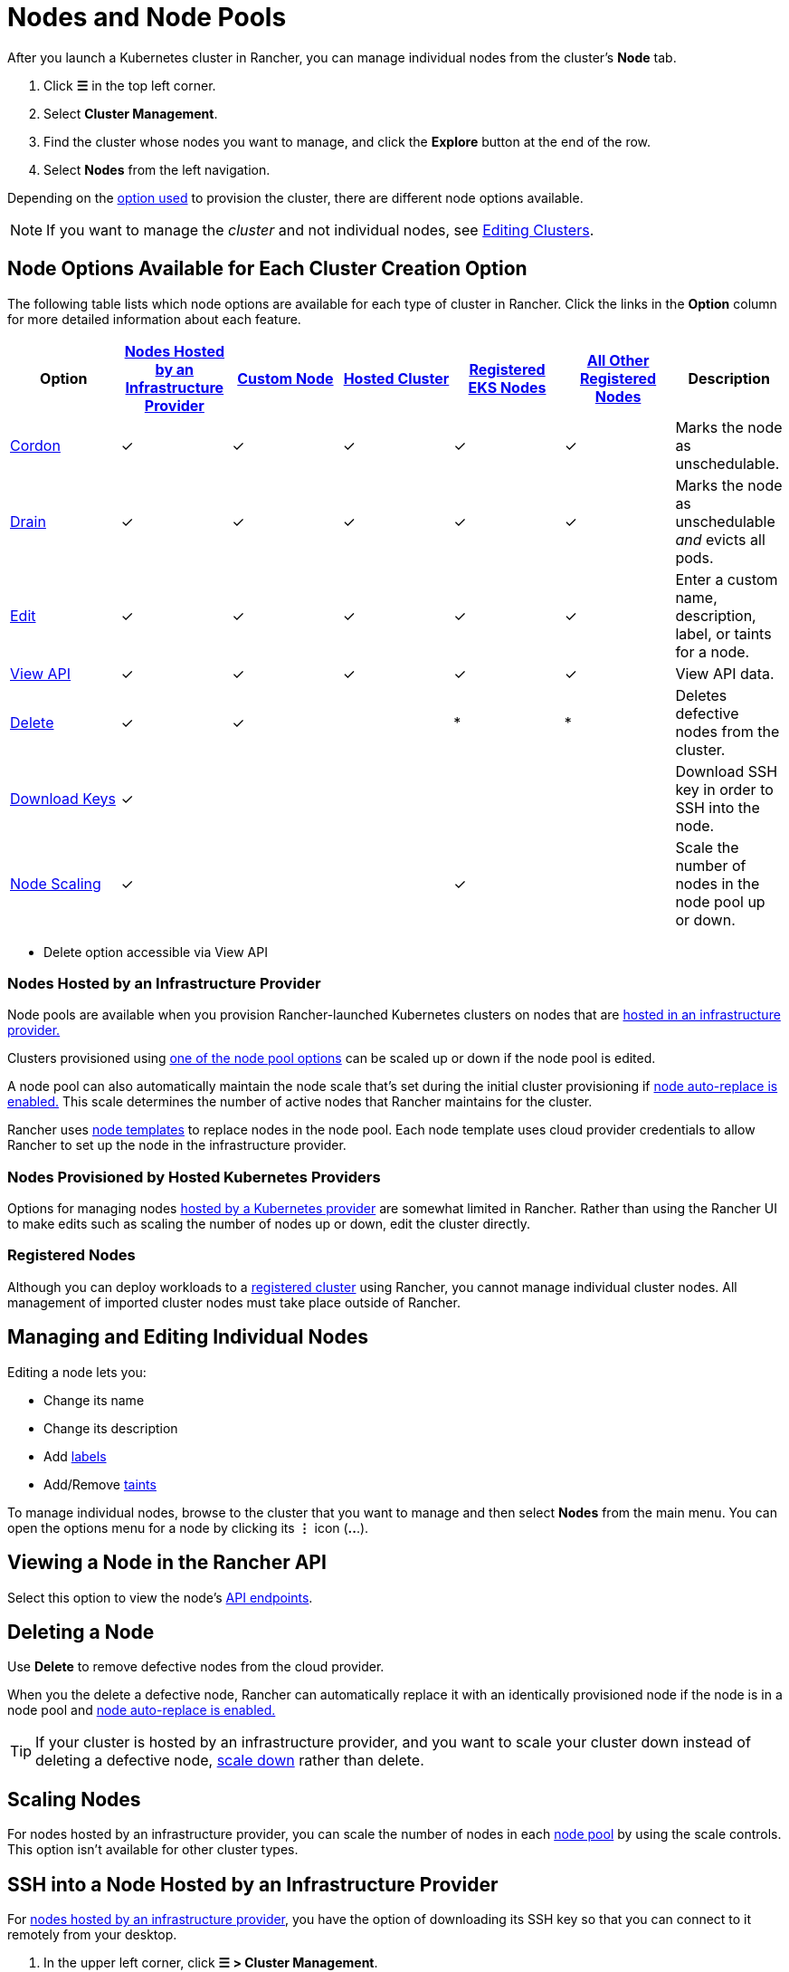 = Nodes and Node Pools

After you launch a Kubernetes cluster in Rancher, you can manage individual nodes from the cluster's *Node* tab.

. Click *☰* in the top left corner.
. Select *Cluster Management*.
. Find the cluster whose nodes you want to manage, and click the *Explore* button at the end of the row.
. Select *Nodes* from the left navigation.

Depending on the xref:../kubernetes-clusters-in-rancher-setup/kubernetes-clusters-in-rancher-setup.adoc[option used] to provision the cluster, there are different node options available.

[NOTE]
====

If you want to manage the _cluster_ and not individual nodes, see xref:../../../reference-guides/cluster-configuration/cluster-configuration.adoc[Editing Clusters].
====


== Node Options Available for Each Cluster Creation Option

The following table lists which node options are available for each type of cluster in Rancher. Click the links in the *Option* column for more detailed information about each feature.

|===
| Option | xref:../launch-kubernetes-with-rancher/use-new-nodes-in-an-infra-provider/use-new-nodes-in-an-infra-provider.adoc[Nodes Hosted by an Infrastructure Provider] | xref:../../../reference-guides/cluster-configuration/rancher-server-configuration/use-existing-nodes/use-existing-nodes.adoc[Custom Node] | xref:../kubernetes-clusters-in-rancher-setup/set-up-clusters-from-hosted-kubernetes-providers/set-up-clusters-from-hosted-kubernetes-providers.adoc[Hosted Cluster] | xref:../../../how-to-guides/new-user-guides/kubernetes-clusters-in-rancher-setup/register-existing-clusters.adoc[Registered EKS Nodes] | xref:../../../how-to-guides/new-user-guides/kubernetes-clusters-in-rancher-setup/register-existing-clusters.adoc[All Other Registered Nodes] | Description

| <<cordoning-a-node,Cordon>>
| ✓
| ✓
| ✓
| ✓
| ✓
| Marks the node as unschedulable.

| <<draining-a-node,Drain>>
| ✓
| ✓
| ✓
| ✓
| ✓
| Marks the node as unschedulable _and_ evicts all pods.

| <<managing-and-editing-individual-nodes,Edit>>
| ✓
| ✓
| ✓
| ✓
| ✓
| Enter a custom name, description, label, or taints for a node.

| <<viewing-a-node-in-the-rancher-api,View API>>
| ✓
| ✓
| ✓
| ✓
| ✓
| View API data.

| <<deleting-a-node,Delete>>
| ✓
| ✓
|
| *
| *
| Deletes defective nodes from the cluster.

| <<ssh-into-a-node-hosted-by-an-infrastructure-provider,Download Keys>>
| ✓
|
|
|
|
| Download SSH key in order to SSH into the node.

| <<scaling-nodes,Node Scaling>>
| ✓
|
|
| ✓
|
| Scale the number of nodes in the node pool up or down.
|===

* Delete option accessible via View API

=== Nodes Hosted by an Infrastructure Provider

Node pools are available when you provision Rancher-launched Kubernetes clusters on nodes that are xref:../launch-kubernetes-with-rancher/use-new-nodes-in-an-infra-provider/use-new-nodes-in-an-infra-provider.adoc[hosted in an infrastructure provider.]

Clusters provisioned using link:../launch-kubernetes-with-rancher/use-new-nodes-in-an-infra-provider/use-new-nodes-in-an-infra-provider.adoc#node-pools[one of the node pool options] can be scaled up or down if the node pool is edited.

A node pool can also automatically maintain the node scale that's set during the initial cluster provisioning if link:../launch-kubernetes-with-rancher/use-new-nodes-in-an-infra-provider/use-new-nodes-in-an-infra-provider.adoc#about-node-auto-replace[node auto-replace is enabled.] This scale determines the number of active nodes that Rancher maintains for the cluster.

Rancher uses link:../launch-kubernetes-with-rancher/use-new-nodes-in-an-infra-provider/use-new-nodes-in-an-infra-provider.adoc#node-templates[node templates] to replace nodes in the node pool. Each node template uses cloud provider credentials to allow Rancher to set up the node in the infrastructure provider.

=== Nodes Provisioned by Hosted Kubernetes Providers

Options for managing nodes xref:../kubernetes-clusters-in-rancher-setup/set-up-clusters-from-hosted-kubernetes-providers/set-up-clusters-from-hosted-kubernetes-providers.adoc[hosted by a Kubernetes provider] are somewhat limited in Rancher. Rather than using the Rancher UI to make edits such as scaling the number of nodes up or down, edit the cluster directly.

=== Registered Nodes

Although you can deploy workloads to a xref:../../new-user-guides/kubernetes-clusters-in-rancher-setup/register-existing-clusters.adoc[registered cluster] using Rancher, you cannot manage individual cluster nodes. All management of imported cluster nodes must take place outside of Rancher.

== Managing and Editing Individual Nodes

Editing a node lets you:

* Change its name
* Change its description
* Add https://kubernetes.io/docs/concepts/overview/working-with-objects/labels/[labels]
* Add/Remove https://kubernetes.io/docs/concepts/configuration/taint-and-toleration/[taints]

To manage individual nodes, browse to the cluster that you want to manage and then select *Nodes* from the main menu. You can open the options menu for a node by clicking its *⋮* icon (*..*.).

== Viewing a Node in the Rancher API

Select this option to view the node's xref:../../../api/quickstart.adoc[API endpoints].

== Deleting a Node

Use *Delete* to remove defective nodes from the cloud provider.

When you the delete a defective node, Rancher can automatically replace it with an identically provisioned node if the node is in a node pool and link:../launch-kubernetes-with-rancher/use-new-nodes-in-an-infra-provider/use-new-nodes-in-an-infra-provider.adoc#about-node-auto-replace[node auto-replace is enabled.]

[TIP]
====

If your cluster is hosted by an infrastructure provider, and you want to scale your cluster down instead of deleting a defective node, <<scaling-nodes,scale down>> rather than delete.
====


== Scaling Nodes

For nodes hosted by an infrastructure provider, you can scale the number of nodes in each link:../launch-kubernetes-with-rancher/use-new-nodes-in-an-infra-provider/use-new-nodes-in-an-infra-provider.adoc#node-pools[node pool] by using the scale controls. This option isn't available for other cluster types.

== SSH into a Node Hosted by an Infrastructure Provider

For xref:../launch-kubernetes-with-rancher/use-new-nodes-in-an-infra-provider/use-new-nodes-in-an-infra-provider.adoc[nodes hosted by an infrastructure provider], you have the option of downloading its SSH key so that you can connect to it remotely from your desktop.

. In the upper left corner, click *☰ > Cluster Management*.
. On the *Clusters* page, go to the cluster where you want to SSH into a node and click the name of the cluster.
. On the *Machine Pools* tab, find the node that you want to remote into and click  *⋮ > Download SSH Key*. A ZIP file containing files used for SSH is then downloaded.
. Extract the ZIP file to any location.
. Open Terminal. Change your location to the extracted ZIP file.
. Enter the following command:
+
----
 ssh -i id_rsa root@<IP_OF_HOST>
----

== Cordoning a Node

_Cordoning_ a node marks it as unschedulable. This feature is useful for performing short tasks on the node during small maintenance windows, like reboots, upgrades or decommissions. When you're done, power back on and make the node schedulable again by uncordoning it.

== Draining a Node

_Draining_ is the process of first cordoning the node, and then evicting all its pods. This feature is useful for performing node maintenance (like kernel upgrades or hardware maintenance). It prevents new pods from deploying to the node while redistributing existing pods so that users don't experience service interruption.

* For pods with a replica set, the pod is replaced by a new pod that is scheduled to a new node. Additionally, if the pod is part of a service, then clients are automatically redirected to the new pod.
* For pods with no replica set, you need to bring up a new copy of the pod, and assuming it is not part of a service, redirect clients to it.

You can drain nodes that are in either a `cordoned` or `active` state. When you drain a node, the node is cordoned, the nodes are evaluated for conditions they must meet to be drained, and then (if it meets the conditions) the node evicts its pods.

However, you can override the conditions draining when you initiate the drain. You're also given an opportunity to set a grace period and timeout value.

=== Aggressive and Safe Draining Options

When you configure the upgrade strategy for the cluster, you can enable node draining. If node draining is enabled, you are able to configure how pods are deleted and rescheduled.

* *Aggressive Mode*
+
In this mode, pods won't get rescheduled to a new node, even if they do not have a controller. Kubernetes expects you to have your own logic that handles the deletion of these pods.
+
Kubernetes also expects the implementation to decide what to do with pods using emptyDir. If a pod uses emptyDir to store local data, you might not be able to safely delete it, since the data in the emptyDir is deleted once the pod is removed from the node. Choosing aggressive mode deletes these pods.

* *Safe Mode*
+
If a node has stand-alone pods or ephemeral data it is cordoned but not drained.

=== Grace Period

The timeout given to each pod for cleaning things up so they have a chance to exit gracefully. For example, when pods might need to finish any outstanding requests, roll back transactions or save state to an external storage. If negative, the default value specified in the pod is used.

=== Timeout

The amount of time drain should continue to wait before giving up.

[NOTE]
.Kubernetes Known Issue:
====

The https://github.com/kubernetes/kubernetes/pull/64378[timeout setting] was not enforced while draining a node before Kubernetes 1.12.
====


=== Drained and Cordoned State

If there's any error related to user input, the node enters a `cordoned` state because the drain failed. You can either correct the input and attempt to drain the node again, or you can abort by uncordoning the node.

If the drain continues without error, the node enters a `draining` state. You'll have the option to stop the drain when the node is in this state, which then stops the drain process and changes the node's state to `cordoned`.

Once drain successfully completes, the node is in a state of `drained`. You can then power off or delete the node.

*Want to know more about cordon and drain?* See the https://kubernetes.io/docs/tasks/administer-cluster/safely-drain-node/[Kubernetes documentation].

== Labeling a Node to be Ignored by Rancher

Certain solutions, such as F5's BIG-IP integration, may require creating a node that is never registered to a cluster.

Since the node never finishes registering, it is always shown as unhealthy in the Rancher UI.

In that case, you may want to label the node to be ignored by Rancher so that Rancher only shows nodes as unhealthy when they are actually failing.

You can label nodes to be ignored by using a setting in the Rancher UI, or by using `kubectl`.

[NOTE]
====

There is an https://github.com/rancher/rancher/issues/24172[open issue] in which nodes labeled to be ignored can get stuck in an updating state.
====


=== Labeling Nodes to be Ignored with kubectl

To add a node that is ignored by Rancher, use `kubectl` to create a node that has the following label:

----
cattle.rancher.io/node-status: ignore
----

*Result*: If you add the node to a cluster, Rancher skips syncing with this node. The node can still be part of the cluster and can be listed with `kubectl`.

If the label is added before the node is added to the cluster, the node is not shown in the Rancher UI.

If the label is added after the node is added to a Rancher cluster, the node is not removed from the UI.

If you delete the node from the Rancher server using the Rancher UI or API, the node is not removed from the cluster if the `nodeName` is listed in the Rancher settings in the Rancher API under `v3/settings/ignore-node-name`.
